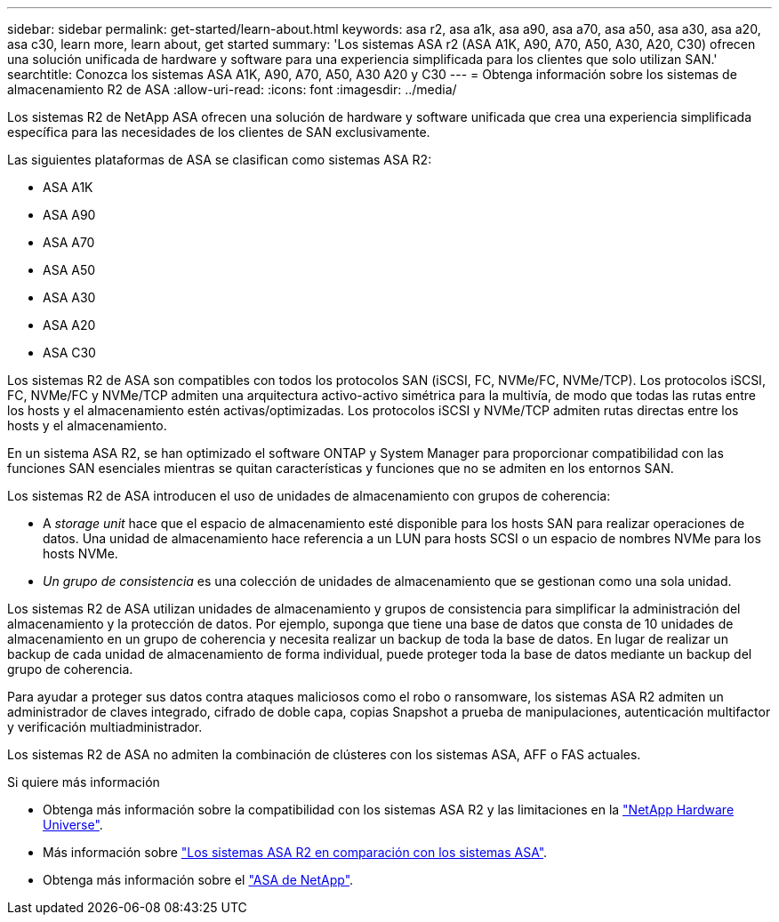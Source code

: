 ---
sidebar: sidebar 
permalink: get-started/learn-about.html 
keywords: asa r2, asa a1k, asa a90, asa a70, asa a50, asa a30, asa a20, asa c30, learn more, learn about, get started 
summary: 'Los sistemas ASA r2 (ASA A1K, A90, A70, A50, A30, A20, C30) ofrecen una solución unificada de hardware y software para una experiencia simplificada para los clientes que solo utilizan SAN.' 
searchtitle: Conozca los sistemas ASA A1K, A90, A70, A50, A30 A20 y C30 
---
= Obtenga información sobre los sistemas de almacenamiento R2 de ASA
:allow-uri-read: 
:icons: font
:imagesdir: ../media/


[role="lead"]
Los sistemas R2 de NetApp ASA ofrecen una solución de hardware y software unificada que crea una experiencia simplificada específica para las necesidades de los clientes de SAN exclusivamente.

Las siguientes plataformas de ASA se clasifican como sistemas ASA R2:

* ASA A1K
* ASA A90
* ASA A70
* ASA A50
* ASA A30
* ASA A20
* ASA C30


Los sistemas R2 de ASA son compatibles con todos los protocolos SAN (iSCSI, FC, NVMe/FC, NVMe/TCP). Los protocolos iSCSI, FC, NVMe/FC y NVMe/TCP admiten una arquitectura activo-activo simétrica para la multivía, de modo que todas las rutas entre los hosts y el almacenamiento estén activas/optimizadas. Los protocolos iSCSI y NVMe/TCP admiten rutas directas entre los hosts y el almacenamiento.

En un sistema ASA R2, se han optimizado el software ONTAP y System Manager para proporcionar compatibilidad con las funciones SAN esenciales mientras se quitan características y funciones que no se admiten en los entornos SAN.

Los sistemas R2 de ASA introducen el uso de unidades de almacenamiento con grupos de coherencia:

* A _storage unit_ hace que el espacio de almacenamiento esté disponible para los hosts SAN para realizar operaciones de datos. Una unidad de almacenamiento hace referencia a un LUN para hosts SCSI o un espacio de nombres NVMe para los hosts NVMe.
* _Un grupo de consistencia_ es una colección de unidades de almacenamiento que se gestionan como una sola unidad.


Los sistemas R2 de ASA utilizan unidades de almacenamiento y grupos de consistencia para simplificar la administración del almacenamiento y la protección de datos. Por ejemplo, suponga que tiene una base de datos que consta de 10 unidades de almacenamiento en un grupo de coherencia y necesita realizar un backup de toda la base de datos. En lugar de realizar un backup de cada unidad de almacenamiento de forma individual, puede proteger toda la base de datos mediante un backup del grupo de coherencia.

Para ayudar a proteger sus datos contra ataques maliciosos como el robo o ransomware, los sistemas ASA R2 admiten un administrador de claves integrado, cifrado de doble capa, copias Snapshot a prueba de manipulaciones, autenticación multifactor y verificación multiadministrador.

Los sistemas R2 de ASA no admiten la combinación de clústeres con los sistemas ASA, AFF o FAS actuales.

.Si quiere más información
* Obtenga más información sobre la compatibilidad con los sistemas ASA R2 y las limitaciones en la link:https://hwu.netapp.com/["NetApp Hardware Universe"^].
* Más información sobre link:../learn-more/hardware-comparison.html["Los sistemas ASA R2 en comparación con los sistemas ASA"].
* Obtenga más información sobre el link:https://www.netapp.com/pdf.html?item=/media/85736-ds-4254-asa.pdf["ASA de NetApp"].

